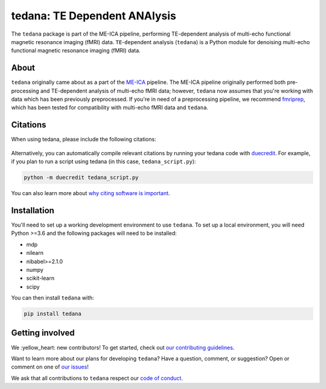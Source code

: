 tedana: TE Dependent ANAlysis
=============================

The ``tedana`` package is part of the ME-ICA pipeline, performing TE-dependent
analysis of multi-echo functional magnetic resonance imaging (fMRI) data.
``TE``-``de``\pendent ``ana``\lysis (``tedana``) is a Python module for denoising
multi-echo functional magnetic resonance imaging (fMRI) data.

.. image:: https://img.shields.io/pypi/v/tedana.svg
   :target: https://pypi.python.org/pypi/tedana/
   :alt: Latest Version

.. image:: https://img.shields.io/pypi/pyversions/tedana.svg
   :target: https://pypi.python.org/pypi/tedana/
   :alt: PyPI - Python Version

.. image:: https://zenodo.org/badge/110845855.svg
   :target: https://zenodo.org/badge/latestdoi/110845855
   :alt: DOI

.. image:: https://circleci.com/gh/ME-ICA/tedana.svg?style=shield
   :target: https://circleci.com/gh/ME-ICA/tedana
   :alt: CircleCI

.. image:: http://img.shields.io/badge/License-LGPL%202.0-blue.svg
   :target: https://opensource.org/licenses/LGPL-2.1
   :alt: License

.. image:: https://readthedocs.org/projects/tedana/badge/?version=latest
   :target: http://tedana.readthedocs.io/en/latest/?badge=latest
   :alt: Documentation Status

.. image:: https://codecov.io/gh/me-ica/tedana/branch/master/graph/badge.svg
   :target: https://codecov.io/gh/me-ica/tedana
   :alt: Codecov

.. image:: https://badges.gitter.im/ME-ICA/tedana.svg
   :target: https://gitter.im/ME-ICA/tedana
   :alt: Join the chat

About
-----

``tedana`` originally came about as a part of the `ME-ICA`_ pipeline.
The ME-ICA pipeline originally performed both pre-processing and TE-dependent
analysis of multi-echo fMRI data; however, ``tedana`` now assumes that you're
working with data which has been previously preprocessed.
If you're in need of a preprocessing pipeline, we recommend
`fmriprep`_, which has been tested
for compatibility with multi-echo fMRI data and ``tedana``.

.. image:: https://user-images.githubusercontent.com/7406227/40031156-57b7cbb8-57bc-11e8-8c51-5b29f2e86a48.png
  :target: http://tedana.readthedocs.io/

.. image:: /_static/tedana-poster.png

.. _ME-ICA: https://github.com/me-ica/me-ica
.. _fmriprep: https://github.com/poldracklab/fmriprep/

Citations
---------

When using tedana, please include the following citations:

   .. raw:: html

      <script language="javascript">
      var version = 'latest';
      function fillCitation(){
         $('#tedana_version').text(version);

         function cb(err, zenodoID) {
            getCitation(zenodoID, 'vancouver-brackets-no-et-al', function(err, citation) {
               $('#tedana_citation').text(citation);
            });
            getDOI(zenodoID, function(err, DOI) {
               $('#tedana_doi_url').text('https://doi.org/' + DOI);
               $('#tedana_doi_url').attr('href', 'https://doi.org/' + DOI);
            });
         }

         if(version == 'latest') {
            getLatestIDFromconceptID("1250561", cb);
         } else {
            getZenodoIDFromTag("1250561", version, cb);
         }
      }
      </script>
      <p>
      <span id="tedana_citation">tedana</span> Available from: <a id="tedana_doi_url" href="https://doi.org/10.5281/zenodo.1250561">https://doi.org/10.5281/zenodo.1250561</a>
      <img src onerror='fillCitation()' alt=""/>

      <p>
      2. Kundu, P., Inati, S. J., Evans, J. W., Luh, W. M. & Bandettini, P. A. (2011).
      <a href=http://dx.doi.org/10.1016/j.neuroimage.2011.12.028>Differentiating BOLD and non-BOLD signals in fMRI time series using multi-echo EPI.</a>
      <i>NeuroImage</i>, <i>60</i>, 1759-1770.
      </p>
      <p>
      3. Kundu, P., Brenowitz, N. D., Voon, V., Worbe, Y., Vértes, P. E., Inati, S. J.,
      Saad, Z. S., Bandettini, P. A., & Bullmore, E. T. (2013).
      <a href=http://dx.doi.org/10.1073/pnas.1301725110>Integrated strategy for improving functional connectivity mapping using multiecho fMRI.</a>
      <i>Proceedings of the National Academy of Sciences</i>, <i>110</i>, 16187-16192.
      </p>

Alternatively, you can automatically compile relevant citations by running your
tedana code with `duecredit`_. For example, if you plan to run a script using
tedana (in this case, ``tedana_script.py``):

.. code-block:: bash

 python -m duecredit tedana_script.py

You can also learn more about `why citing software is important`_.

.. _Differentiating BOLD and non-BOLD signals in fMRI time series using multi-echo EPI.: http://dx.doi.org/10.1016/j.neuroimage.2011.12.028
.. _Integrated strategy for improving functional connectivity mapping using multiecho fMRI.: http://dx.doi.org/10.1073/pnas.1301725110
.. _duecredit: https://github.com/duecredit/duecredit
.. _`why citing software is important`: https://www.software.ac.uk/how-cite-software

Installation
------------

You'll need to set up a working development environment to use ``tedana``.
To set up a local environment, you will need Python >=3.6 and the following
packages will need to be installed:

- mdp
- nilearn
- nibabel>=2.1.0
- numpy
- scikit-learn
- scipy

You can then install ``tedana`` with:

.. code-block:: bash

  pip install tedana

Getting involved
----------------

We :yellow_heart: new contributors!
To get started, check out `our contributing guidelines`_.

Want to learn more about our plans for developing ``tedana``?
Have a question, comment, or suggestion?
Open or comment on one of `our issues`_!

We ask that all contributions to ``tedana`` respect our `code of conduct`_.

.. _our contributing guidelines: https://github.com/ME-ICA/tedana/blob/master/CONTRIBUTING.md
.. _our issues: https://github.com/ME-ICA/tedana/issues
.. _code of conduct: https://github.com/ME-ICA/tedana/blob/master/CODE_OF_CONDUCT.md
